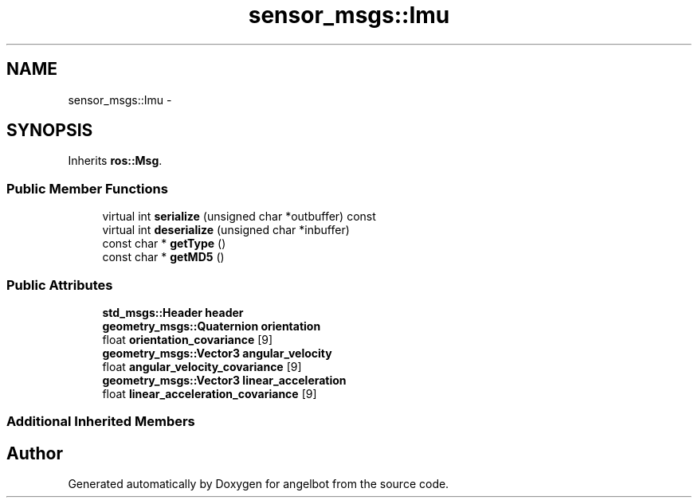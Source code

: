 .TH "sensor_msgs::Imu" 3 "Sat Jul 9 2016" "angelbot" \" -*- nroff -*-
.ad l
.nh
.SH NAME
sensor_msgs::Imu \- 
.SH SYNOPSIS
.br
.PP
.PP
Inherits \fBros::Msg\fP\&.
.SS "Public Member Functions"

.in +1c
.ti -1c
.RI "virtual int \fBserialize\fP (unsigned char *outbuffer) const "
.br
.ti -1c
.RI "virtual int \fBdeserialize\fP (unsigned char *inbuffer)"
.br
.ti -1c
.RI "const char * \fBgetType\fP ()"
.br
.ti -1c
.RI "const char * \fBgetMD5\fP ()"
.br
.in -1c
.SS "Public Attributes"

.in +1c
.ti -1c
.RI "\fBstd_msgs::Header\fP \fBheader\fP"
.br
.ti -1c
.RI "\fBgeometry_msgs::Quaternion\fP \fBorientation\fP"
.br
.ti -1c
.RI "float \fBorientation_covariance\fP [9]"
.br
.ti -1c
.RI "\fBgeometry_msgs::Vector3\fP \fBangular_velocity\fP"
.br
.ti -1c
.RI "float \fBangular_velocity_covariance\fP [9]"
.br
.ti -1c
.RI "\fBgeometry_msgs::Vector3\fP \fBlinear_acceleration\fP"
.br
.ti -1c
.RI "float \fBlinear_acceleration_covariance\fP [9]"
.br
.in -1c
.SS "Additional Inherited Members"


.SH "Author"
.PP 
Generated automatically by Doxygen for angelbot from the source code\&.
